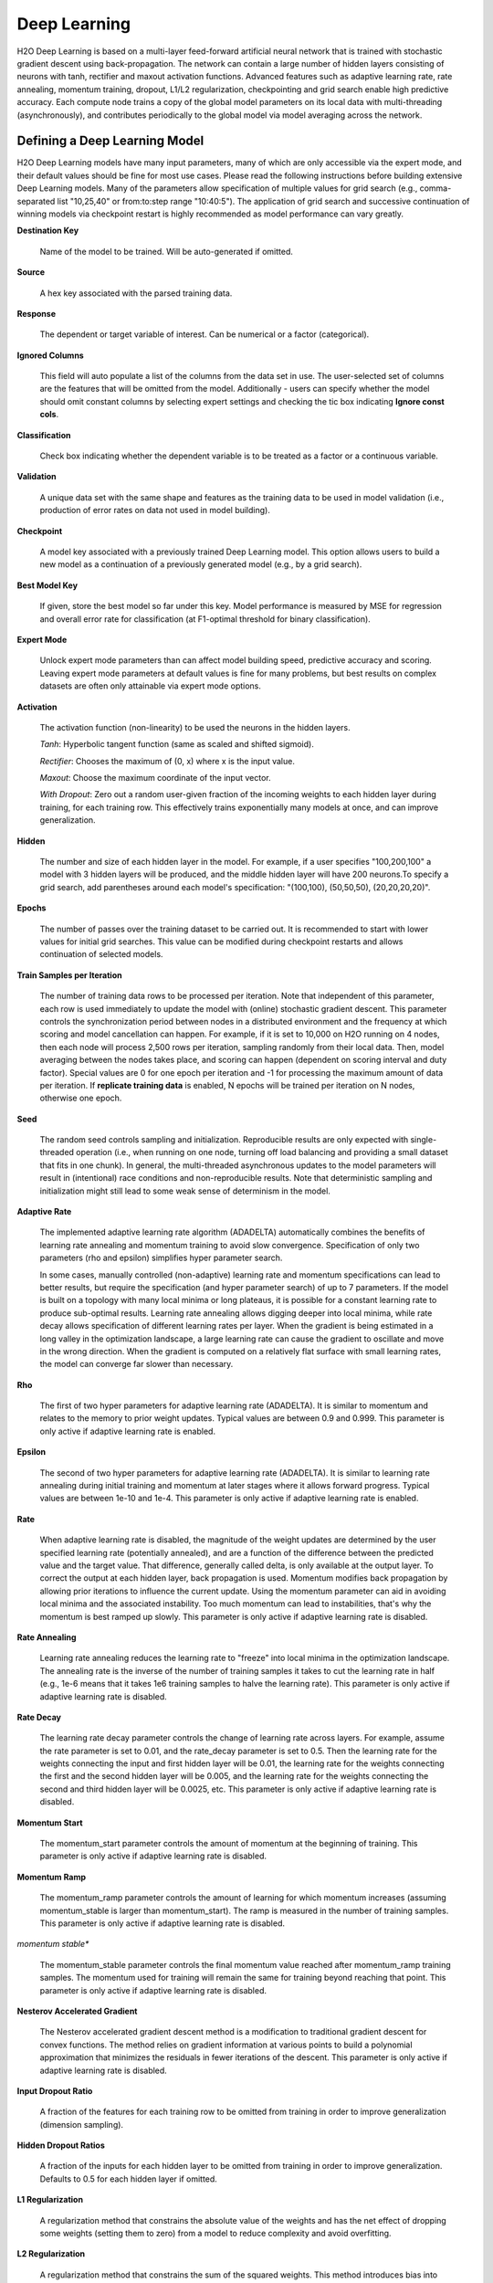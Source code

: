 .. _DLmath:


Deep Learning
================

H2O Deep Learning is based on a multi-layer feed-forward artificial neural
network that is trained with stochastic gradient descent using
back-propagation. The network can contain a large number of hidden layers
consisting of neurons with tanh, rectifier and maxout activation functions.
Advanced features such as adaptive learning rate, rate annealing, momentum
training, dropout, L1/L2 regularization, checkpointing and grid search enable
high predictive accuracy. Each compute node trains a copy of the global model
parameters on its local data with multi-threading (asynchronously), and
contributes periodically to the global model via model averaging across the
network.

  
Defining a Deep Learning Model
""""""""""""""""""""""""""""""""

H2O Deep Learning models have many input parameters, many of which are only accessible via
the expert mode, and their default values should be fine for most use cases.
Please read the following instructions before building extensive Deep Learning
models. Many of the parameters allow specification of multiple values for grid
search (e.g., comma-separated list "10,25,40" or from:to:step range "10:40:5").
The application of grid search and successive continuation of winning models
via checkpoint restart is highly recommended as model performance can vary
greatly.

**Destination Key**

    Name of the model to be trained. Will be auto-generated if omitted.

**Source**

   A hex key associated with the parsed training data.
 
**Response**

    The dependent or target variable of interest.  Can be numerical or
    a factor (categorical).
	
**Ignored Columns** 
     
    This field will auto populate a list of the columns from the data
    set in use. The user-selected set of columns are the features
    that will be omitted from the model. Additionally - users can
    specify whether the model should omit constant columns by
    selecting expert settings and checking the tic box indicating
    **Ignore const cols**.

**Classification** 
     
    Check box indicating whether the dependent variable is to be
    treated as a factor or a continuous variable. 

**Validation** 

    A unique data set with the same shape and features as the
    training data to be used in model validation (i.e., production of
    error rates on data not used in model building). 

**Checkpoint**
      
    A model key associated with a previously trained Deep Learning
    model. This option allows users to build a new model as a
    continuation of a previously generated model (e.g., by a grid search).

**Best Model Key**

    If given, store the best model so far under this key. Model performance is
    measured by MSE for regression and overall error rate for classification 
    (at F1-optimal threshold for binary classification).

**Expert Mode** 

    Unlock expert mode parameters than can affect model building speed,
    predictive accuracy and scoring. Leaving expert mode parameters at default
    values is fine for many problems, but best results on complex datasets are often
    only attainable via expert mode options.
    
**Activation**

    The activation function (non-linearity) to be used the neurons in the
    hidden layers.

    *Tanh*: Hyperbolic tangent function (same as scaled and shifted sigmoid).
    
    *Rectifier*: Chooses the maximum of (0, x) where x is the input value.

    *Maxout*: Choose the maximum coordinate of the input vector.

    *With Dropout*: Zero out a random user-given fraction of the
    incoming weights to each hidden layer during training, for each
    training row. This effectively trains exponentially many models at
    once, and can improve generalization. 

**Hidden**

    The number and size of each hidden layer in the model. 
    For example, if a user specifies "100,200,100" a model with 3 hidden
    layers will be produced, and the middle hidden layer will have 200
    neurons.To specify a grid search, add parentheses around each
    model's specification: "(100,100), (50,50,50), (20,20,20,20)".  

**Epochs** 

    The number of passes over the training dataset to be carried out.
    It is recommended to start with lower values for initial grid searches.
    This value can be modified during checkpoint restarts and allows continuation
    of selected models.

**Train Samples per Iteration**

    The number of training data rows to be processed per iteration. Note that
    independent of this parameter, each row is used immediately to update the model
    with (online) stochastic gradient descent. This parameter controls the
    synchronization period between nodes in a distributed environment and the
    frequency at which scoring and model cancellation can happen. For example, if
    it is set to 10,000 on H2O running on 4 nodes, then each node will
    process 2,500 rows per iteration, sampling randomly from their local data.
    Then, model averaging between the nodes takes place, and scoring can happen
    (dependent on scoring interval and duty factor). Special values are 0 for
    one epoch per iteration and -1 for processing the maximum amount of data
    per iteration. If **replicate training data** is enabled, N epochs
    will be trained per iteration on N nodes, otherwise one epoch.

**Seed**

    The random seed controls sampling and initialization. Reproducible
    results are only expected with single-threaded operation (i.e.,
    when running on one node, turning off load balancing and providing
    a small dataset that fits in one chunk).  In general, the
    multi-threaded asynchronous updates to the model parameters will
    result in (intentional) race conditions and non-reproducible
    results. Note that deterministic sampling and initialization might
    still lead to some weak sense of determinism in the model.

**Adaptive Rate**

    The implemented adaptive learning rate algorithm (ADADELTA) automatically
    combines the benefits of learning rate annealing and momentum
    training to avoid slow convergence. Specification of only two
    parameters (rho and epsilon) simplifies hyper parameter search.

    In some cases, manually controlled (non-adaptive) learning rate and
    momentum specifications can lead to better results, but require the
    specification (and hyper parameter search) of up to 7 parameters.
    If the model is built on a topology with many local minima or
    long plateaus, it is possible for a constant learning rate to produce
    sub-optimal results. Learning rate annealing allows digging deeper into
    local minima, while rate decay allows specification of different
    learning rates per layer.  When the gradient is being estimated in
    a long valley in the optimization landscape, a large learning rate
    can cause the gradient to oscillate and move in the wrong
    direction. When the gradient is computed on a relatively flat
    surface with small learning rates, the model can converge far
    slower than necessary.

**Rho**

    The first of two hyper parameters for adaptive learning rate (ADADELTA).
    It is similar to momentum and relates to the memory to prior weight updates.
    Typical values are between 0.9 and 0.999.
    This parameter is only active if adaptive learning rate is enabled.

**Epsilon**

    The second of two hyper parameters for adaptive learning rate (ADADELTA).
    It is similar to learning rate annealing during initial training
    and momentum at later stages where it allows forward progress.
    Typical values are between 1e-10 and 1e-4.
    This parameter is only active if adaptive learning rate is enabled.

**Rate**

    When adaptive learning rate is disabled, the magnitude of the weight
    updates are determined by the user specified learning rate
    (potentially annealed), and are a function of the difference
    between the predicted value and the target value. That difference,
    generally called delta, is only available at the output layer. To
    correct the output at each hidden layer, back propagation is
    used. Momentum modifies back propagation by allowing prior
    iterations to influence the current update. Using the momentum
    parameter can aid in avoiding local minima and the associated
    instability. Too much momentum can lead to instabilities, that's
    why the momentum is best ramped up slowly.
    This parameter is only active if adaptive learning rate is disabled.

**Rate Annealing**

    Learning rate annealing reduces the learning rate to "freeze" into
    local minima in the optimization landscape.  The annealing rate is the
    inverse of the number of training samples it takes to cut the learning rate in half
    (e.g., 1e-6 means that it takes 1e6 training samples to halve the learning rate).
    This parameter is only active if adaptive learning rate is disabled.

**Rate Decay**

    The learning rate decay parameter controls the change of learning rate across layers.
    For example, assume the rate parameter is set to 0.01, and the rate_decay parameter is set to 0.5.
    Then the learning rate for the weights connecting the input and first hidden layer will be 0.01,
    the learning rate for the weights connecting the first and the second hidden layer will be 0.005,
    and the learning rate for the weights connecting the second and third hidden layer will be 0.0025, etc.
    This parameter is only active if adaptive learning rate is disabled.

**Momentum Start**

    The momentum_start parameter controls the amount of momentum at the beginning of training.
    This parameter is only active if adaptive learning rate is disabled.

**Momentum Ramp**

    The momentum_ramp parameter controls the amount of learning for which momentum increases
    (assuming momentum_stable is larger than momentum_start). The ramp is measured in the number
    of training samples.
    This parameter is only active if adaptive learning rate is disabled.

*momentum stable**

    The momentum_stable parameter controls the final momentum value reached after momentum_ramp training samples.
    The momentum used for training will remain the same for training beyond reaching that point.
    This parameter is only active if adaptive learning rate is disabled.

**Nesterov Accelerated Gradient** 

    The Nesterov accelerated gradient descent method is a modification to
    traditional gradient descent for convex functions. The method relies on
    gradient information at various points to build a polynomial approximation that
    minimizes the residuals in fewer iterations of the descent. 
    This parameter is only active if adaptive learning rate is disabled.

**Input Dropout Ratio**

    A fraction of the features for each training row to be omitted from training in order
    to improve generalization (dimension sampling).

**Hidden Dropout Ratios**

    A fraction of the inputs for each hidden layer to be omitted from training in order
    to improve generalization. Defaults to 0.5 for each hidden layer if omitted.

**L1 Regularization** 

    A regularization method that constrains the absolute value of the weights and
    has the net effect of dropping some weights (setting them to zero) from a model
    to reduce complexity and avoid overfitting. 

**L2 Regularization** 

    A regularization method that constrains the sum of the squared
    weights. This method introduces bias into parameter estimates, but
    frequently produces substantial gains in modeling as estimate variance is
    reduced. 

**Max w2**

    A maximum on the sum of the squared incoming weights into
    any one neuron. This tuning parameter is especially useful for unbound
    activation functions such as Maxout or Rectifier.

**Initial Weight Distribution**

    The distribution from which initial weights are to be drawn. The default
    option is an optimized initialization that considers the size of the network.
    The "uniform" option uses a uniform distribution with a mean of 0 and a given
    interval. The "normal" option draws weights from the standard normal
    distribution with a mean of 0 and given standard deviation.

**Initial Weight Scale**

    The scale of the distribution function for Uniform or Normal distributions.
    For Uniform, the values are drawn uniformly from -initial_weight_scale...initial_weight_scale.
    For Normal, the values are drawn from a Normal distribution with a standard deviation of initial_weight_scale.

**Loss Function** 

    The loss (error) function to be optimized by the model. 

    *Cross Entropy* Used when the model output consists of independent
    hypotheses, and the outputs can be interpreted as the probability that each
    hypothesis is true. Cross entropy is the recommended loss function when the
    target values are class labels, and especially for imbalanced data.
    It strongly penalizes error in the prediction of the actual class label.

    *Mean Square* Used when the model output are continuous real values, but can
    be used for classification as well (where it emphasizes the error on all
    output classes, not just for the actual class).

**Score Interval**

    The minimum time (in seconds) to elapse between model scoring. The actual
    interval is determined by the number of training samples per iteration and the scoring duty cycle.

**Score Training Samples**

    The number of training dataset points to be used for scoring. Will be
    randomly sampled. Use 0 for selecting the entire training dataset.

**Score Validation Samples** 

    The number of validation dataset points to be used for scoring. Can be
    randomly sampled or stratified (if "balance classes" is set and "score
    validation sampling" is set to stratify). Use 0 for selecting the entire
    training dataset.

**Score Duty Cycle**
    Maximum fraction of wall clock time spent on model scoring on training and validation samples,
    and on diagnostics such as computation of feature importances (i.e., not on training).

**Classification Stop**

    The stopping criteria in terms of classification error (1-accuracy) on the
    training data scoring dataset. When the error is at or below this threshold,
    training stops. 

**Regression Stop**

    The stopping criteria in terms of regression error (MSE) on the training
    data scoring dataset. When the error is at or below this threshold, training
    stops.

**Quiet Mode**

    Enable quiet mode for less output to standard output.

**max confusion matrix** 

    For classification models, the maximum size (in terms of classes) of the
    confusion matrix for it to be printed. This option is meant to avoid printing
    extremely large confusion matrices.

**Max Hit Ratio K** 

    The maximum number (top K) of predictions to use for hit ratio computation (for multi-class only, 0 to disable)

**Balance Classes** 

    For imbalanced data, balance training data class counts via
    over/under-sampling. This can result in improved predictive accuracy.

**Max After Balance Size** 

    When classes are balanced, limit the resulting dataset size to the
    specified multiple of the original dataset size.

**Score Validation Sampling**

    Method used to sample the validation dataset for scoring, see Score Validation Samples above.

**Diagnostics**

    Gather diagnostics for hidden layers, such as mean and RMS values of learning
    rate, momentum, weights and biases.

**Variable Importance**

    Whether to compute variable importances for input features.
    The implemented method (by Gedeon) considers the weights connecting the
    input features to the first two hidden layers.

**Fast Mode**
    
    Enable fast mode (minor approximation in back-propagation), should not affect results significantly.

**Ignore Const Cols**

    Ignore constant training columns (no information can be gained anyway).

**Force Load Balance** 

    Increase training speed on small datasets by splitting it into many chunks
    to allow utilization of all cores.

**Replicate Training Data**

    Replicate the entire training dataset onto every node for faster training on small datasets.

**Single Node Mode**

    Run on a single node for fine-tuning of model parameters. Can be useful for
    checkpoint resumes after training on multiple nodes for fast initial
    convergence.

**Shuffle Training Data** 

    Enable shuffling of training data (on each node). This option is
    recommended if training data is replicated on N nodes, and the number of training samples per iteration
    is close to N times the dataset size, where all nodes train will (almost) all
    the data. It is automatically enabled if the number of training samples per iteration is set to -1 (or to N
    times the dataset size or larger).

Interpreting the Model
""""""""""""""""""""""""

The model view page displays information about the Deep Learning model being trained.

**Diagnostics Table**
    If diagnostics is enabled, information for each layer is displayed.

    *Units* The number of units (or artificial neurons) in the layer

    *Type* The type of layer (used activation function). Each model
    will have one input and one output layer. Hidden layers are
    identified by the activation function specified. 

    *Dropout* For input layer, the percentage of dropped features for
    each training row. For hidden layers, the percentage of incoming
    weights dropped from training at that layer. Note that dropout is
    randomized for each training row.

    *L1, L2* The L1 and L2 regularization penalty applied to the
    layer. 

    *Rate, Weight and Bias* The per-layer learning rate, weight and bias statistics are displayed.
 
**Scoring** 

    If a validation set was given, the scoring results are displayed for
    the validation set (or a sample thereof). Otherwise, scoring is performed on
    the training dataset (or a sample thereof).

**Confusion Matrix**

    For classification models, a table showing the number of actual
    observations in a particular class relative to the number of predicted
    observations in a class.

**Hit Ratio Table**

    A table displaying the percentage of instances where the actual
    class label assigned to an observation is in the top K classes predicted by the
    model. For instance, in a four class classifier on values A, B, C, D, a
    particular observation is predicted to be class A with a probability of .6 of
    being A, .2 probability of being B, a .1 probability of being C, and a .1
    probability of being D. If the true class is B, the observation will be counted
    in the hit rate for K=2, but not in the hit rate of K=1. 

**Variable Importance** 

    A table listing the importance of variables listed from greatest
    importance, to least importance. Note that variable importances are notoriously
    difficult to compute for Neural Net models. Gedeon's method is implemented here.



References
""""""""""""""""""""""""""""""""

    Deep Learning http://en.wikipedia.org/wiki/Deep_learning

    Artificial Neural Network http://en.wikipedia.org/wiki/Artificial_neural_network

    ADADELTA http://arxiv.org/abs/1212.5701

    Momentum http://www.cs.toronto.edu/~fritz/absps/momentum.pdf

    Dropout http://arxiv.org/pdf/1207.0580.pdf and http://arxiv.org/abs/1307.1493

    Feature Importance http://www.ncbi.nlm.nih.gov/pubmed/9327276
